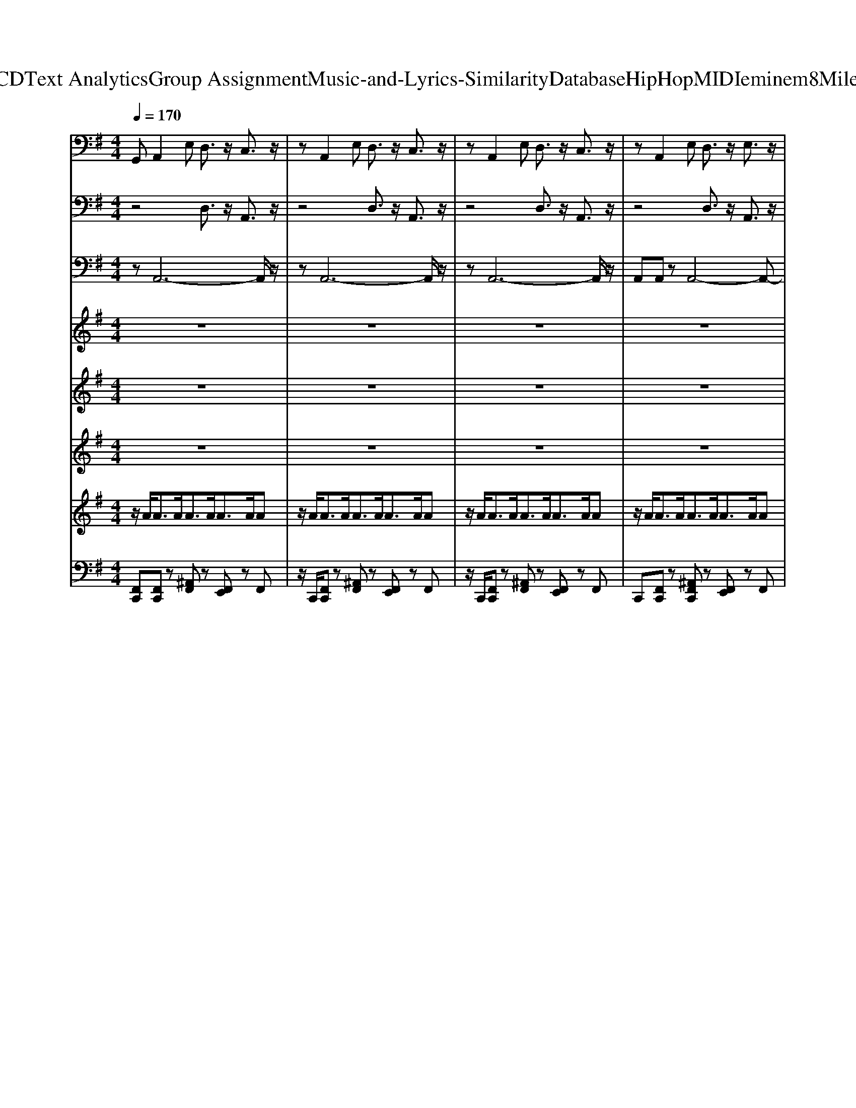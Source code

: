 X: 1
T: from D:\TCD\Text Analytics\Group Assignment\Music-and-Lyrics-Similarity\Database\HipHop\MIDI\eminem\8MileRoad.mid
M: 4/4
L: 1/8
Q:1/4=170
% Last note suggests minor mode tune
K:G % 1 sharps
V:1
%%MIDI program 26
G,,A,,2E, D,3/2z/2 C,3/2z/2| \
zA,,2E, D,3/2z/2 C,3/2z/2| \
zA,,2E, D,3/2z/2 C,3/2z/2| \
zA,,2E, D,3/2z/2 E,3/2z/2|
=F,4- F,3/2z/2 D,3/2z/2| \
E,4- E,3/2z2z/2| \
C,4- C,3/2z/2 D,3/2z/2| \
B,,4- B,,3/2z3/2C,-|
C,A,,2E, D,3/2z/2 C,3/2z/2| \
zA,,2E, D,3/2z/2 C,3/2z/2| \
zA,,2E, D,3/2z/2 C,3/2z/2| \
zA,,2E, D,3/2z/2 E,3/2z/2|
=F,4- F,3/2z/2 D,3/2z/2| \
E,4- E,3/2z2z/2| \
C,4- C,3/2z/2 D,3/2z/2| \
B,,4- B,,3/2z3/2C,-|
C,A,,2E, D,3/2z/2 C,3/2z/2| \
zA,,2E, D,3/2z/2 C,3/2z/2| \
zA,,2E, D,3/2z/2 C,3/2z/2| \
zA,,2E, D,3/2z/2 E,3/2z/2|
=F,4- F,3/2z/2 D,3/2z/2| \
E,3/2
V:2
%%MIDI program 57
z4 D,3/2z/2 A,,3/2z/2| \
z4 D,3/2z/2 A,,3/2z/2| \
z4 D,3/2z/2 A,,3/2z/2| \
z4 D,3/2z/2 A,,3/2z/2|
z4 D,3/2z/2 A,,3/2z/2| \
z4 D,3/2z/2 A,,3/2z/2| \
z4 D,3/2z/2 A,,3/2z/2| \
z4 D,3/2z/2 A,,3/2z/2|
z4 D,3/2z/2 A,,3/2z/2| \
z4 D,3/2z/2 A,,3/2z/2| \
z4 D,3/2z/2 A,,3/2z/2| \
z4 D,3/2z/2 A,,3/2z/2|
z4 D,3/2z/2 A,,3/2z/2| \
z4 D,3/2z/2 A,,3/2z/2| \
z4 D,3/2z/2 A,,3/2z/2| \
z4 D,3/2z/2 A,,3/2z/2|
z4 D,3/2z/2 A,,3/2z/2| \
z4 D,3/2z/2 A,,3/2z/2| \
z4 D,3/2z/2 A,,3/2z/2| \
z4 D,3/2z/2 A,,3/2z/2|
z4 D,3/2z/2 A,,3/2
V:3
%%MIDI program 32
zA,,6-A,,/2z/2| \
zA,,6-A,,/2z/2| \
zA,,6-A,,/2z/2| \
A,,A,, zA,,4-A,,-|
A,,A,,6-A,,/2z/2| \
zA,,6-A,,/2z/2| \
zA,,6-A,,/2z/2| \
A,,A,, zA,,4-A,,-|
A,,A,,6-A,,/2z/2| \
zA,,6-A,,/2z/2| \
zA,,6-A,,/2z/2| \
A,,A,, zA,,4-A,,-|
A,,A,,6-A,,/2z/2| \
zA,,6-A,,/2z/2| \
zA,,6-A,,/2z/2| \
A,,A,, zA,,4-A,,-|
A,,A,,6-A,,/2z/2| \
zA,,6-A,,/2z/2| \
zA,,6-A,,/2z/2| \
A,,A,, zA,,4-A,,-|
A,,A,,6-A,,/2z/2| \
zA,, 
V:4
%%MIDI program 45
z8| \
z8| \
z8| \
z8|
z8| \
z8| \
z8| \
z8|
za' ze' za' z2| \
za' ze' za' z2| \
za' ze' zd' zc'| \
zd' z=f' ze' 
V:5
%%MIDI program 58
z8| \
z8| \
z8| \
z8|
z8| \
z8| \
z8| \
z8|
zA6-A-|A8-|A8-|A8-|
A8-|A8-|A8-|A8-|
A3/2
V:6
%%MIDI program 50
z8| \
z8| \
z8| \
z8|
z8| \
z8| \
z8| \
z8|
za' ze' za' z2| \
za' ze' za' z2| \
za' ze' zd' zc'| \
zd' z=f' ze' 
V:7
%%MIDI channel 10
z/2A<AA<AA<AA/2A| \
z/2A<AA<AA<AA/2A| \
z/2A<AA<AA<AA/2A| \
z/2A<AA<AA<AA/2A|
z/2A<AA<AA<AA/2A| \
z/2A<AA<AA<AA/2A| \
z/2A<AA<AA<AA/2A| \
z/2A<AA<AA<AA/2A|
z/2A<AA<AA<AA/2A| \
z/2A<AA<AA<AA/2A| \
z/2A<AA<AA<AA/2A| \
z/2A<AA<AA<AA/2A|
z/2A<AA<AA<AA/2A| \
z/2A<AA<AA<AA/2A| \
z/2A<AA<AA<AA/2A| \
z/2A<AA<AA<AA/2A|
z/2A<AA<AA<AA/2A| \
z/2A<AA<AA<AA/2A| \
z/2A<AA<AA<AA/2A| \
z/2A<AA<AA<AA/2A|
z/2A<AA<AA<AA/2A| \
z/2A<AA/2A 
V:8
%%MIDI channel 10
[F,,C,,][F,,C,,] z[^A,,F,,] z[F,,E,,] zF,,| \
z/2C,,/2[F,,C,,] z[^A,,F,,] z[F,,E,,] zF,,| \
z/2C,,/2[F,,C,,] z[^A,,F,,] z[F,,E,,] zF,,| \
C,,[F,,C,,] z[^A,,F,,C,,] z[F,,E,,] zF,,|
C,,[F,,C,,] z[^A,,F,,] z[F,,E,,] zF,,| \
z/2C,,/2[F,,C,,] z[^A,,F,,] z[F,,E,,] zF,,| \
z/2C,,/2[F,,C,,] z[^A,,F,,] z[F,,E,,] zF,,| \
C,,[F,,C,,] z[^A,,F,,C,,] z[F,,E,,] zF,,|
zC,, z[^A,,F,,] z[F,,E,,] zF,,| \
z/2C,,/2[F,,C,,] z[^A,,F,,] z[F,,E,,] zF,,| \
z/2C,,/2[F,,C,,] z[^A,,F,,] z[F,,E,,] zF,,| \
C,,[F,,C,,] z[^A,,F,,C,,] z[F,,E,,] zF,,|
C,,[F,,C,,] z[^A,,F,,] z[F,,E,,] zF,,| \
z/2C,,/2[F,,C,,] z[^A,,F,,] z[F,,E,,] zF,,| \
z/2C,,/2[F,,C,,] z[^A,,F,,] z[F,,E,,] zF,,| \
C,,[F,,C,,] z[^A,,F,,C,,] z[F,,E,,] zF,,|
z[F,,C,,] z[^A,,F,,] z[F,,E,,] zF,,| \
z/2C,,/2[F,,C,,] z[^A,,F,,] z[F,,E,,] zF,,| \
z/2C,,/2[F,,C,,] z[^A,,F,,] z[F,,E,,] zF,,| \
C,,[F,,C,,] z[^A,,F,,C,,] z[F,,E,,] zF,,|
C,,[F,,C,,] z[^A,,F,,] z[F,,E,,] zF,,| \
z/2C,,/2[F,,C,,] z[^A,,F,,] 

